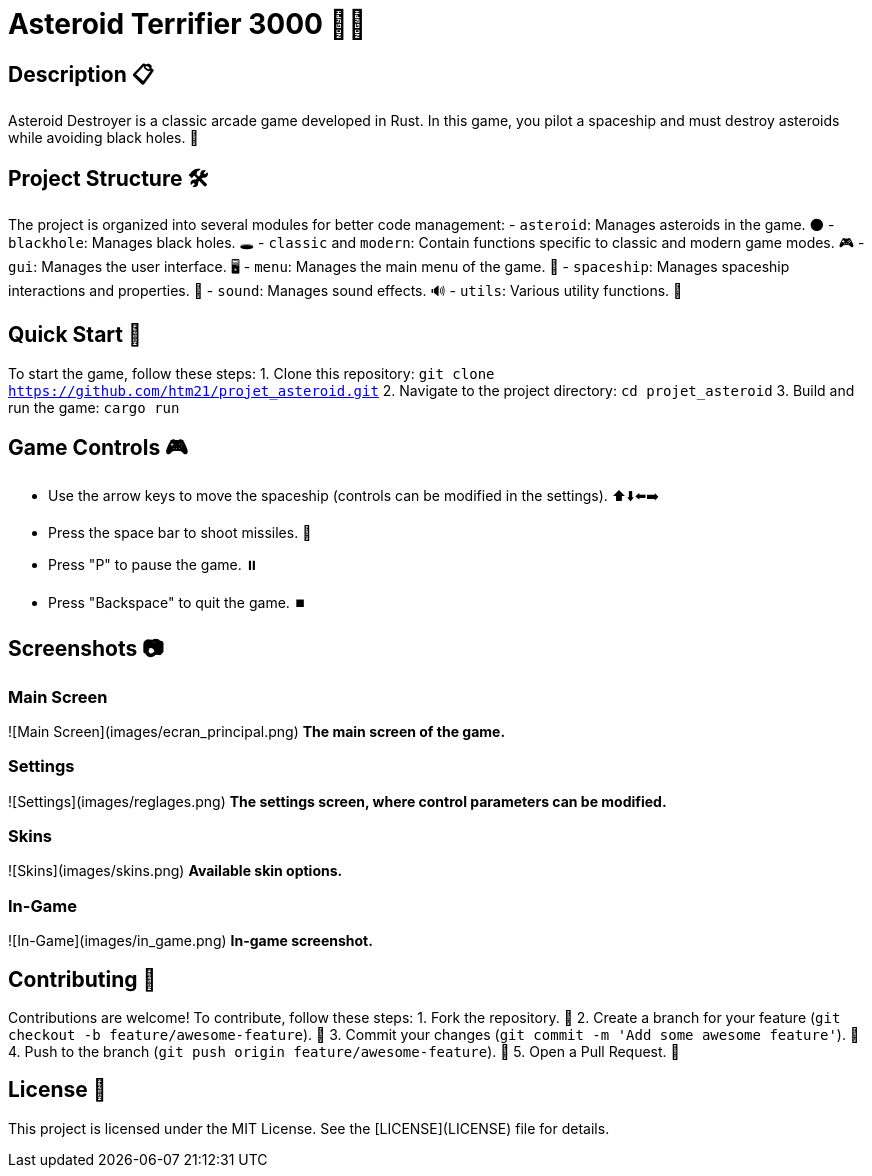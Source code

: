 = Asteroid Terrifier 3000 🚀🌌

== Description 📋
Asteroid Destroyer is a classic arcade game developed in Rust. In this game, you pilot a spaceship and must destroy asteroids while avoiding black holes. 🌟

== Project Structure 🛠️
The project is organized into several modules for better code management:
- `asteroid`: Manages asteroids in the game. 🌑
- `blackhole`: Manages black holes. 🕳️
- `classic` and `modern`: Contain functions specific to classic and modern game modes. 🎮
- `gui`: Manages the user interface. 🖥️
- `menu`: Manages the main menu of the game. 📜
- `spaceship`: Manages spaceship interactions and properties. 🚀
- `sound`: Manages sound effects. 🔊
- `utils`: Various utility functions. 🔧

== Quick Start 🚀
To start the game, follow these steps:
1. Clone this repository: `git clone https://github.com/htm21/projet_asteroid.git`
2. Navigate to the project directory: `cd projet_asteroid`
3. Build and run the game: `cargo run`

== Game Controls 🎮
- Use the arrow keys to move the spaceship (controls can be modified in the settings). ⬆️⬇️⬅️➡️
- Press the space bar to shoot missiles. 🔫
- Press "P" to pause the game. ⏸️
- Press "Backspace" to quit the game. ⏹️

== Screenshots 📷

### Main Screen
![Main Screen](images/ecran_principal.png)
*The main screen of the game.*

### Settings
![Settings](images/reglages.png)
*The settings screen, where control parameters can be modified.*

### Skins
![Skins](images/skins.png)
*Available skin options.*

### In-Game
![In-Game](images/in_game.png)
*In-game screenshot.*

== Contributing 🤝
Contributions are welcome! To contribute, follow these steps:
1. Fork the repository. 🍴
2. Create a branch for your feature (`git checkout -b feature/awesome-feature`). 🌿
3. Commit your changes (`git commit -m 'Add some awesome feature'`). 💾
4. Push to the branch (`git push origin feature/awesome-feature`). 🚀
5. Open a Pull Request. 🔄

== License 📄
This project is licensed under the MIT License. See the [LICENSE](LICENSE) file for details.